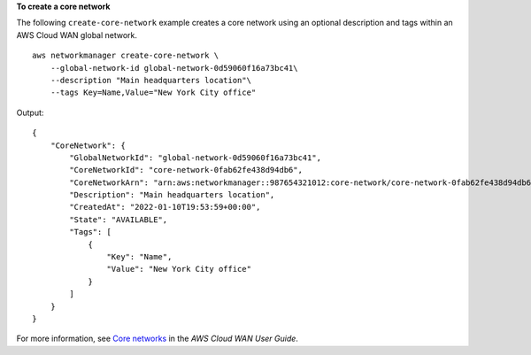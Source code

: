 **To create a core network**

The following ``create-core-network`` example creates a core network using an optional description and tags within an AWS Cloud WAN global network. ::

    aws networkmanager create-core-network \
        --global-network-id global-network-0d59060f16a73bc41\
        --description "Main headquarters location"\
        --tags Key=Name,Value="New York City office"

Output::

    {
        "CoreNetwork": {
            "GlobalNetworkId": "global-network-0d59060f16a73bc41",
            "CoreNetworkId": "core-network-0fab62fe438d94db6",
            "CoreNetworkArn": "arn:aws:networkmanager::987654321012:core-network/core-network-0fab62fe438d94db6",
            "Description": "Main headquarters location",
            "CreatedAt": "2022-01-10T19:53:59+00:00",
            "State": "AVAILABLE",
            "Tags": [
                {
                    "Key": "Name",
                    "Value": "New York City office"
                }
            ]
        }
    }

For more information, see `Core networks <https://docs.aws.amazon.com/AWSEC2vpc/latest/cloudwan/cloudwan-networks-working-with.html#cloudwan-core-networks>`__ in the *AWS Cloud WAN User Guide*.